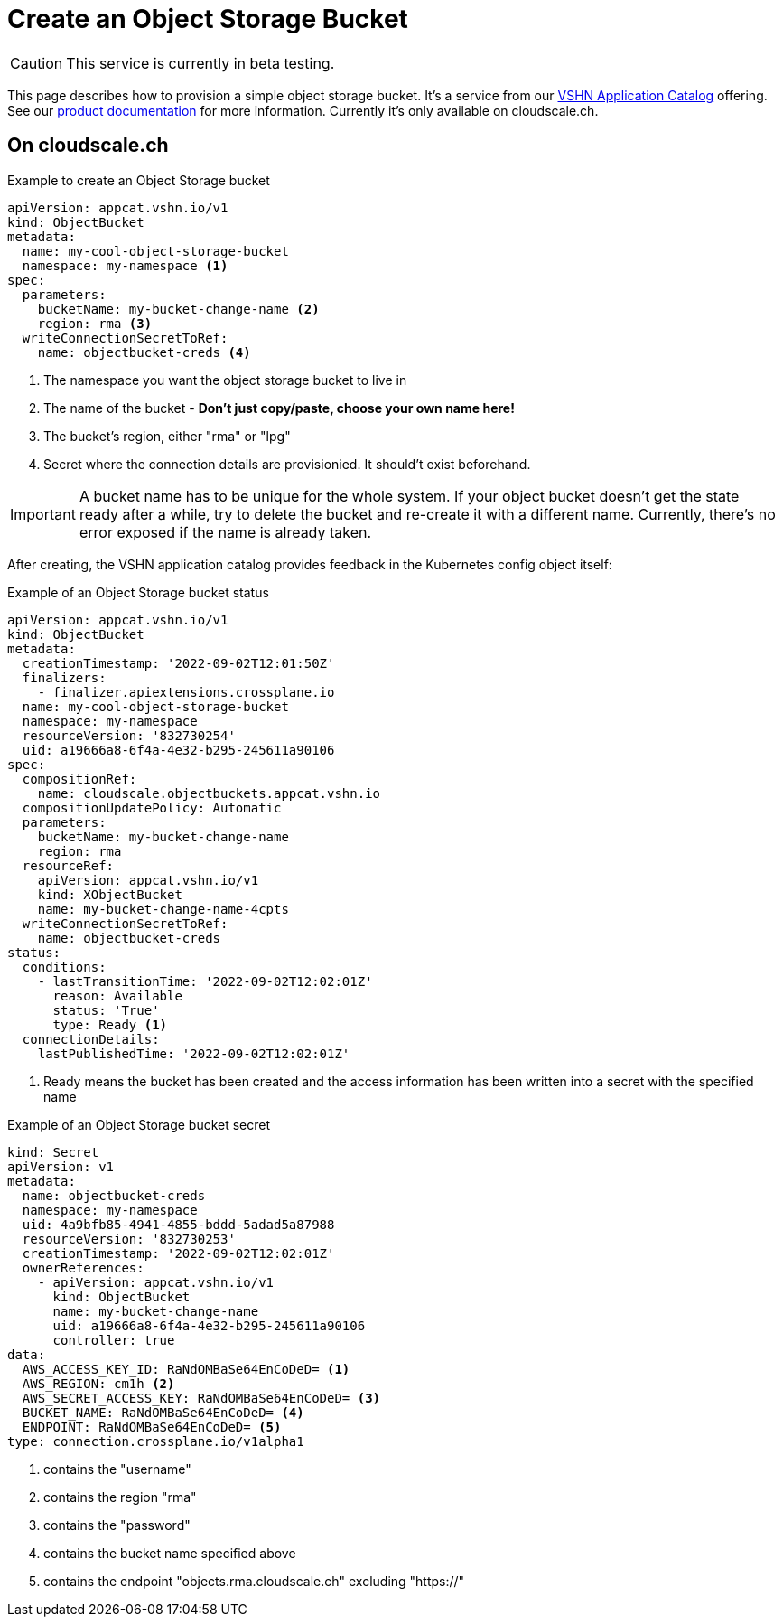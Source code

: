 = Create an Object Storage Bucket

CAUTION: This service is currently in beta testing.

This page describes how to provision a simple object storage bucket.
It's a service from our https://products.docs.vshn.ch/products/appcat/index.html[VSHN Application Catalog] offering.
See our https://products.docs.vshn.ch/products/appcat/objectstorage.html[product documentation] for more information.
Currently it's only available on cloudscale.ch.

== On cloudscale.ch

.Example to create an Object Storage bucket
[code,yaml,attributes="verbatim"]
----
apiVersion: appcat.vshn.io/v1
kind: ObjectBucket
metadata:
  name: my-cool-object-storage-bucket
  namespace: my-namespace <1>
spec:
  parameters:
    bucketName: my-bucket-change-name <2>
    region: rma <3>
  writeConnectionSecretToRef:
    name: objectbucket-creds <4>
----
<1> The namespace you want the object storage bucket to live in
<2> The name of the bucket - *Don't just copy/paste, choose your own name here!*
<3> The bucket's region, either "rma" or "lpg"
<4> Secret where the connection details are provisionied.
    It should't exist beforehand.

[IMPORTANT]
====
A bucket name has to be unique for the whole system.
If your object bucket doesn't get the state ready after a while, try to delete the bucket and re-create it with a different name.
Currently, there's no error exposed if the name is already taken.
====

After creating, the VSHN application catalog provides feedback in the Kubernetes config object itself:

.Example of an Object Storage bucket status
[code,yaml,attributes="verbatim"]
----
apiVersion: appcat.vshn.io/v1
kind: ObjectBucket
metadata:
  creationTimestamp: '2022-09-02T12:01:50Z'
  finalizers:
    - finalizer.apiextensions.crossplane.io
  name: my-cool-object-storage-bucket
  namespace: my-namespace
  resourceVersion: '832730254'
  uid: a19666a8-6f4a-4e32-b295-245611a90106
spec:
  compositionRef:
    name: cloudscale.objectbuckets.appcat.vshn.io
  compositionUpdatePolicy: Automatic
  parameters:
    bucketName: my-bucket-change-name
    region: rma
  resourceRef:
    apiVersion: appcat.vshn.io/v1
    kind: XObjectBucket
    name: my-bucket-change-name-4cpts
  writeConnectionSecretToRef:
    name: objectbucket-creds
status:
  conditions:
    - lastTransitionTime: '2022-09-02T12:02:01Z'
      reason: Available
      status: 'True'
      type: Ready <1>
  connectionDetails:
    lastPublishedTime: '2022-09-02T12:02:01Z'
----
<1> Ready means the bucket has been created and the access information has been written into a secret with the specified name

.Example of an Object Storage bucket secret
[code,yaml,attributes="verbatim"]
----
kind: Secret
apiVersion: v1
metadata:
  name: objectbucket-creds
  namespace: my-namespace
  uid: 4a9bfb85-4941-4855-bddd-5adad5a87988
  resourceVersion: '832730253'
  creationTimestamp: '2022-09-02T12:02:01Z'
  ownerReferences:
    - apiVersion: appcat.vshn.io/v1
      kind: ObjectBucket
      name: my-bucket-change-name
      uid: a19666a8-6f4a-4e32-b295-245611a90106
      controller: true
data:
  AWS_ACCESS_KEY_ID: RaNdOMBaSe64EnCoDeD= <1>
  AWS_REGION: cm1h <2>
  AWS_SECRET_ACCESS_KEY: RaNdOMBaSe64EnCoDeD= <3>
  BUCKET_NAME: RaNdOMBaSe64EnCoDeD= <4>
  ENDPOINT: RaNdOMBaSe64EnCoDeD= <5>
type: connection.crossplane.io/v1alpha1
----
<1> contains the "username"
<2> contains the region "rma"
<3> contains the "password"
<4> contains the bucket name specified above
<5> contains the endpoint "objects.rma.cloudscale.ch" excluding "https://"

